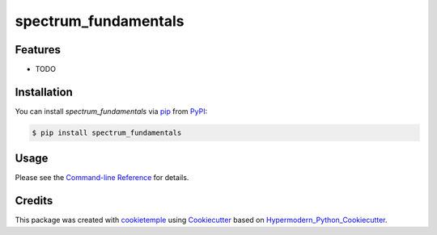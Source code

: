 spectrum_fundamentals
===========================

|PyPI| |Python Version| |License| |Read the Docs| |Build| |Tests| |Codecov| |pre-commit| |Black|

.. |PyPI| image:: https://img.shields.io/pypi/v/spectrum_fundamentals.svg
   :target: https://pypi.org/project/spectrum_fundamentals/
   :alt: PyPI
.. |Python Version| image:: https://img.shields.io/pypi/pyversions/spectrum_fundamentals
   :target: https://pypi.org/project/spectrum_fundamentals
   :alt: Python Version
.. |License| image:: https://img.shields.io/github/license/wilhelm-lab/spectrum_fundamentals
   :target: https://opensource.org/licenses/MIT
   :alt: License
.. |Read the Docs| image:: https://img.shields.io/readthedocs/spectrum_fundamentals/latest.svg?label=Read%20the%20Docs
   :target: https://spectrum_fundamentals.readthedocs.io/
   :alt: Read the documentation at https://spectrum_fundamentals.readthedocs.io/
.. |Build| image:: https://github.com/wilhelm-lab/spectrum_fundamentals/workflows/Build%20spectrum_fundamentals%20Package/badge.svg
   :target: https://github.com/wilhelm-lab/spectrum_fundamentals/actions?workflow=Package
   :alt: Build Package Status
.. |Tests| image:: https://github.com/wilhelm-lab/spectrum_fundamentals/workflows/Run%20spectrum_fundamentals%20Tests/badge.svg
   :target: https://github.com/wilhelm-lab/spectrum_fundamentals/actions?workflow=Tests
   :alt: Run Tests Status
.. |Codecov| image:: https://codecov.io/gh/wilhelm-lab/spectrum_fundamentals/branch/master/graph/badge.svg
   :target: https://codecov.io/gh/wilhelm-lab/spectrum_fundamentals
   :alt: Codecov
.. |pre-commit| image:: https://img.shields.io/badge/pre--commit-enabled-brightgreen?logo=pre-commit&logoColor=white
   :target: https://github.com/pre-commit/pre-commit
   :alt: pre-commit
.. |Black| image:: https://img.shields.io/badge/code%20style-black-000000.svg
   :target: https://github.com/psf/black
   :alt: Black


Features
--------

* TODO


Installation
------------

You can install *spectrum_fundamentals* via pip_ from PyPI_:

.. code:: console

   $ pip install spectrum_fundamentals


Usage
-----

Please see the `Command-line Reference <Usage_>`_ for details.


Credits
-------

This package was created with cookietemple_ using Cookiecutter_ based on Hypermodern_Python_Cookiecutter_.

.. _cookietemple: https://cookietemple.com
.. _Cookiecutter: https://github.com/audreyr/cookiecutter
.. _PyPI: https://pypi.org/
.. _Hypermodern_Python_Cookiecutter: https://github.com/cjolowicz/cookiecutter-hypermodern-python
.. _pip: https://pip.pypa.io/
.. _Usage: https://spectrum_fundamentals.readthedocs.io/en/latest/usage.html
